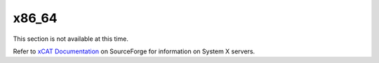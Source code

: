 x86_64
======

This section is not available at this time.

Refer to `xCAT Documentation <https://sourceforge.net/p/xcat/wiki/XCAT_Documentation/>`_ on SourceForge for information on System X servers.
